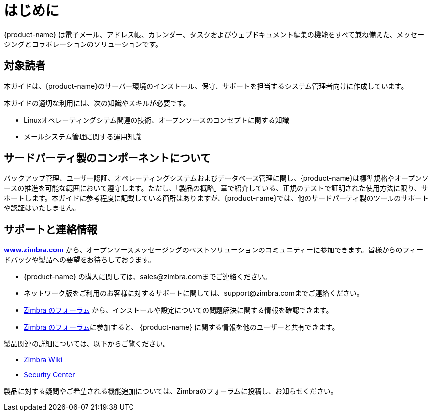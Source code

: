 [[introduction]]
= はじめに

{product-name} は電子メール、アドレス帳、カレンダー、タスクおよびウェブドキュメント編集の機能をすべて兼ね備えた、メッセージングとコラボレーションのソリューションです。

== 対象読者

本ガイドは、{product-name}のサーバー環境のインストール、保守、サポートを担当するシステム管理者向けに作成しています。

本ガイドの適切な利用には、次の知識やスキルが必要です。

* Linuxオペレーティングシテム関連の技術、オープンソースのコンセプトに関する知識
* メールシステム管理に関する運用知識

== サードパーティ製のコンポーネントについて

バックアップ管理、ユーザー認証、オペレーティングシステムおよびデータベース管理に関し、{product-name}は標準規格やオープンソースの推進を可能な範囲において遵守します。ただし、「製品の概略」章で紹介している、正規のテストで証明された使用方法に限り、サポートします。本ガイドに参考程度に記載している箇所はありますが、{product-name}では、他のサードパーティ製のツールのサポートや認証はいたしません。

== サポートと連絡情報

https://www.zimbra.com[*www.zimbra.com*] から、オープンソースメッセージングのベストソリューションのコミュニティーに参加できます。皆様からのフィードバックや製品への要望をお待ちしております。

* {product-name} の購入に関しては、sales@zimbra.comまでご連絡ください。
* ネットワーク版をご利用のお客様に対するサポートに関しては、support@zimbra.comまでご連絡ください。
* https://forums.zimbra.org/[Zimbra のフォーラム] から、インストールや設定についての問題解決に関する情報を確認できます。
* https://forums.zimbra.org/[Zimbra のフォーラム]に参加すると、 {product-name} に関する情報を他のユーザーと共有できます。

製品関連の詳細については、以下からご覧ください。

* https://wiki.zimbra.com[Zimbra Wiki]
* https://wiki.zimbra.com/wiki/Security_Center[Security Center]

製品に対する疑問やご希望される機能追加については、Zimbraのフォーラムに投稿し、お知らせください。
